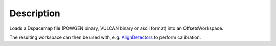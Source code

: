 .. algorithm::

.. summary::

.. alias::

.. properties::

Description
-----------

Loads a Dspacemap file (POWGEN binary, VULCAN binary or ascii format)
into an OffsetsWorkspace.

The resulting workspace can then be used with, e.g.
`AlignDetectors <AlignDetectors>`__ to perform calibration.

.. algm_categories::

